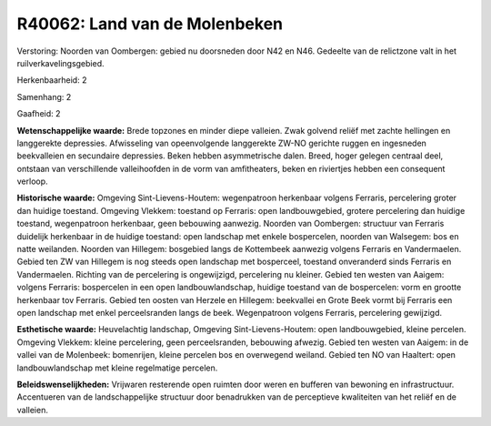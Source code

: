 R40062: Land van de Molenbeken
==============================

Verstoring:
Noorden van Oombergen: gebied nu doorsneden door N42 en N46. Gedeelte
van de relictzone valt in het ruilverkavelingsgebied.

Herkenbaarheid: 2

Samenhang: 2

Gaafheid: 2

**Wetenschappelijke waarde:**
Brede topzones en minder diepe valleien. Zwak golvend reliëf met
zachte hellingen en langgerekte depressies. Afwisseling van
opeenvolgende langgerekte ZW-NO gerichte ruggen en ingesneden
beekvalleien en secundaire depressies. Beken hebben asymmetrische dalen.
Breed, hoger gelegen centraal deel, ontstaan van verschillende
valleihoofden in de vorm van amfitheaters, beken en riviertjes hebben
een consequent verloop.

**Historische waarde:**
Omgeving Sint-Lievens-Houtem: wegenpatroon herkenbaar volgens
Ferraris, percelering groter dan huidige toestand. Omgeving Vlekkem:
toestand op Ferraris: open landbouwgebied, grotere percelering dan
huidige toestand, wegenpatroon herkenbaar, geen bebouwing aanwezig.
Noorden van Oombergen: structuur van Ferraris duidelijk herkenbaar in de
huidige toestand: open landschap met enkele bospercelen, noorden van
Walsegem: bos en natte weilanden. Noorden van Hillegem: bosgebied langs
de Kottembeek aanwezig volgens Ferraris en Vandermaelen. Gebied ten ZW
van Hillegem is nog steeds open landschap met bosperceel, toestand
onveranderd sinds Ferraris en Vandermaelen. Richting van de percelering
is ongewijzigd, percelering nu kleiner. Gebied ten westen van Aaigem:
volgens Ferraris: bospercelen in een open landbouwlandschap, huidige
toestand van de bospercelen: vorm en grootte herkenbaar tov Ferraris.
Gebied ten oosten van Herzele en Hillegem: beekvallei en Grote Beek
vormt bij Ferraris een open landschap met enkel perceelsranden langs de
beek. Wegenpatroon volgens Ferraris, percelering gewijzigd.

**Esthetische waarde:**
Heuvelachtig landschap, Omgeving Sint-Lievens-Houtem: open
landbouwgebied, kleine percelen. Omgeving Vlekkem: kleine percelering,
geen perceelsranden, bebouwing afwezig. Gebied ten westen van Aaigem: in
de vallei van de Molenbeek: bomenrijen, kleine percelen bos en
overwegend weiland. Gebied ten NO van Haaltert: open landbouwlandschap
met kleine regelmatige percelen.



**Beleidswenselijkheden:**
Vrijwaren resterende open ruimten door weren en bufferen van bewoning
en infrastructuur. Accentueren van de landschappelijke structuur door
benadrukken van de perceptieve kwaliteiten van het reliëf en de
valleien.
